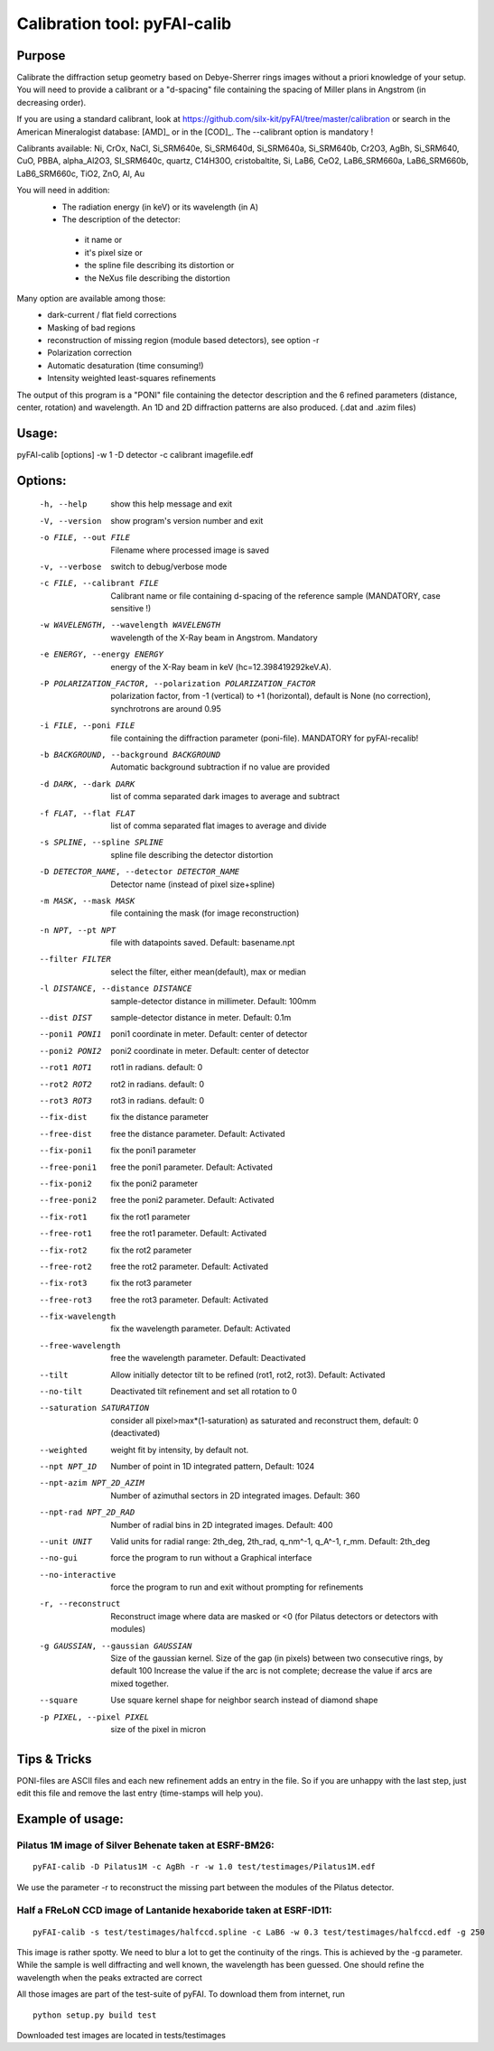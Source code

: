 Calibration tool: pyFAI-calib
=============================

Purpose
-------

Calibrate the diffraction setup geometry based on Debye-Sherrer rings images
without a priori knowledge of your setup.
You will need to provide a calibrant or a "d-spacing" file containing the spacing of Miller plans in
Angstrom (in decreasing order).

If you are using a standard calibrant, look at
https://github.com/silx-kit/pyFAI/tree/master/calibration
or search in the American Mineralogist database:
[AMD]_ or in the [COD]_.
The --calibrant option is mandatory !

Calibrants available: Ni, CrOx, NaCl, Si_SRM640e,
Si_SRM640d, Si_SRM640a, Si_SRM640b, Cr2O3, AgBh, Si_SRM640, CuO, PBBA,
alpha_Al2O3, SI_SRM640c, quartz, C14H30O, cristobaltite, Si, LaB6, CeO2,
LaB6_SRM660a, LaB6_SRM660b, LaB6_SRM660c, TiO2, ZnO, Al, Au

You will need in addition:
 * The radiation energy (in keV) or its wavelength (in A)
 * The description of the detector:

  - it name or
  - it's pixel size or
  - the spline file describing its distortion or
  - the NeXus file describing the distortion

Many option are available among those:
 * dark-current / flat field corrections
 * Masking of bad regions
 * reconstruction of missing region (module based detectors), see option -r
 * Polarization correction
 * Automatic desaturation (time consuming!)
 * Intensity weighted least-squares refinements

The output of this program is a "PONI" file containing the detector
description and the 6 refined parameters (distance, center, rotation) and
wavelength. An 1D and 2D diffraction patterns are also produced. (.dat and
.azim files)


Usage:
------
pyFAI-calib [options] -w 1 -D detector -c calibrant imagefile.edf


Options:
--------

  -h, --help            show this help message and exit
  -V, --version         show program's version number and exit
  -o FILE, --out FILE   Filename where processed image is saved
  -v, --verbose         switch to debug/verbose mode
  -c FILE, --calibrant FILE
                        Calibrant name or file containing d-spacing of the
                        reference sample (MANDATORY, case sensitive !)
  -w WAVELENGTH, --wavelength WAVELENGTH
                        wavelength of the X-Ray beam in Angstrom. Mandatory
  -e ENERGY, --energy ENERGY
                        energy of the X-Ray beam in keV
                        (hc=12.398419292keV.A).
  -P POLARIZATION_FACTOR, --polarization POLARIZATION_FACTOR
                        polarization factor, from -1 (vertical) to +1
                        (horizontal), default is None (no correction),
                        synchrotrons are around 0.95
  -i FILE, --poni FILE  file containing the diffraction parameter (poni-file).
                        MANDATORY for pyFAI-recalib!
  -b BACKGROUND, --background BACKGROUND
                        Automatic background subtraction if no value are
                        provided
  -d DARK, --dark DARK  list of comma separated dark images to average and
                        subtract
  -f FLAT, --flat FLAT  list of comma separated flat images to average and
                        divide
  -s SPLINE, --spline SPLINE
                        spline file describing the detector distortion
  -D DETECTOR_NAME, --detector DETECTOR_NAME
                        Detector name (instead of pixel size+spline)
  -m MASK, --mask MASK  file containing the mask (for image reconstruction)
  -n NPT, --pt NPT      file with datapoints saved. Default: basename.npt
  --filter FILTER       select the filter, either mean(default), max or median
  -l DISTANCE, --distance DISTANCE
                        sample-detector distance in millimeter. Default: 100mm
  --dist DIST           sample-detector distance in meter. Default: 0.1m
  --poni1 PONI1         poni1 coordinate in meter. Default: center of detector
  --poni2 PONI2         poni2 coordinate in meter. Default: center of detector
  --rot1 ROT1           rot1 in radians. default: 0
  --rot2 ROT2           rot2 in radians. default: 0
  --rot3 ROT3           rot3 in radians. default: 0
  --fix-dist            fix the distance parameter
  --free-dist           free the distance parameter. Default: Activated
  --fix-poni1           fix the poni1 parameter
  --free-poni1          free the poni1 parameter. Default: Activated
  --fix-poni2           fix the poni2 parameter
  --free-poni2          free the poni2 parameter. Default: Activated
  --fix-rot1            fix the rot1 parameter
  --free-rot1           free the rot1 parameter. Default: Activated
  --fix-rot2            fix the rot2 parameter
  --free-rot2           free the rot2 parameter. Default: Activated
  --fix-rot3            fix the rot3 parameter
  --free-rot3           free the rot3 parameter. Default: Activated
  --fix-wavelength      fix the wavelength parameter. Default: Activated
  --free-wavelength     free the wavelength parameter. Default: Deactivated
  --tilt                Allow initially detector tilt to be refined (rot1,
                        rot2, rot3). Default: Activated
  --no-tilt             Deactivated tilt refinement and set all rotation to 0
  --saturation SATURATION
                        consider all pixel>max*(1-saturation) as saturated and
                        reconstruct them, default: 0 (deactivated)
  --weighted            weight fit by intensity, by default not.
  --npt NPT_1D          Number of point in 1D integrated pattern, Default:
                        1024
  --npt-azim NPT_2D_AZIM
                        Number of azimuthal sectors in 2D integrated images.
                        Default: 360
  --npt-rad NPT_2D_RAD  Number of radial bins in 2D integrated images.
                        Default: 400
  --unit UNIT           Valid units for radial range: 2th_deg, 2th_rad,
                        q_nm^-1, q_A^-1, r_mm. Default: 2th_deg
  --no-gui              force the program to run without a Graphical interface
  --no-interactive      force the program to run and exit without prompting
                        for refinements
  -r, --reconstruct     Reconstruct image where data are masked or <0 (for
                        Pilatus detectors or detectors with modules)
  -g GAUSSIAN, --gaussian GAUSSIAN
                        Size of the gaussian kernel. Size of the gap (in
                        pixels) between two consecutive rings, by default 100
                        Increase the value if the arc is not complete;
                        decrease the value if arcs are mixed together.
  --square              Use square kernel shape for neighbor search instead of
                        diamond shape
  -p PIXEL, --pixel PIXEL
                        size of the pixel in micron


Tips & Tricks
-------------

PONI-files are ASCII files and each new refinement adds an entry in the file.
So if you are unhappy with the last step, just edit this file and remove the last
entry (time-stamps will help you).



Example of usage:
-----------------


.. command-output:: pyFAI-calib --help
    :nostderr:

Pilatus 1M image of Silver Behenate taken at ESRF-BM26:
.......................................................

::

	pyFAI-calib -D Pilatus1M -c AgBh -r -w 1.0 test/testimages/Pilatus1M.edf

We use the parameter -r to reconstruct the missing part between the modules of the
Pilatus detector.


Half a FReLoN CCD image of Lantanide hexaboride taken at ESRF-ID11:
...................................................................

::

	pyFAI-calib -s test/testimages/halfccd.spline -c LaB6 -w 0.3 test/testimages/halfccd.edf -g 250


This image is rather spotty. We need to blur a lot to get the continuity of the rings.
This is achieved by the -g parameter.
While the sample is well diffracting and well known, the wavelength has been guessed.
One should refine the wavelength when the peaks extracted are correct


All those images are part of the test-suite of pyFAI. To download them from internet, run

::

	python setup.py build test

Downloaded test images  are located in tests/testimages
